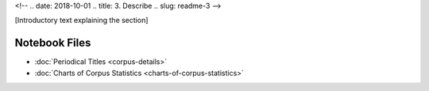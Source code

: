 
<!-- .. date: 2018-10-01
.. title: 3. Describe
.. slug: readme-3 
-->

[Introductory text explaining the section]

Notebook Files
==============

+ :doc:`Periodical Titles <corpus-details>`
+ :doc:`Charts of Corpus Statistics <charts-of-corpus-statistics>`